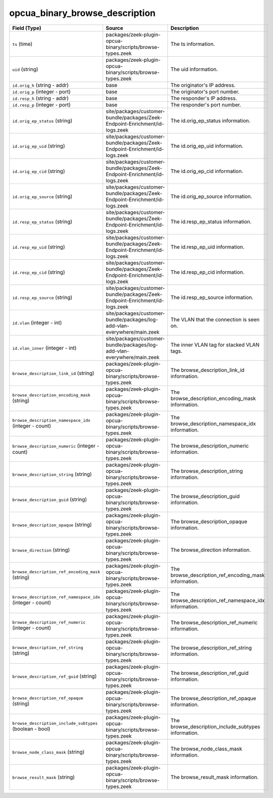 .. _ref_logs_opcua_binary_browse_description:

opcua_binary_browse_description
-------------------------------
.. list-table::
   :header-rows: 1
   :class: longtable
   :widths: 1 3 3

   * - Field (Type)
     - Source
     - Description

   * - ``ts`` (time)
     - packages/zeek-plugin-opcua-binary/scripts/browse-types.zeek
     - The ts information.

   * - ``uid`` (string)
     - packages/zeek-plugin-opcua-binary/scripts/browse-types.zeek
     - The uid information.

   * - ``id.orig_h`` (string - addr)
     - base
     - The originator's IP address.

   * - ``id.orig_p`` (integer - port)
     - base
     - The originator's port number.

   * - ``id.resp_h`` (string - addr)
     - base
     - The responder's IP address.

   * - ``id.resp_p`` (integer - port)
     - base
     - The responder's port number.

   * - ``id.orig_ep_status`` (string)
     - site/packages/customer-bundle/packages/Zeek-Endpoint-Enrichment/id-logs.zeek
     - The id.orig_ep_status information.

   * - ``id.orig_ep_uid`` (string)
     - site/packages/customer-bundle/packages/Zeek-Endpoint-Enrichment/id-logs.zeek
     - The id.orig_ep_uid information.

   * - ``id.orig_ep_cid`` (string)
     - site/packages/customer-bundle/packages/Zeek-Endpoint-Enrichment/id-logs.zeek
     - The id.orig_ep_cid information.

   * - ``id.orig_ep_source`` (string)
     - site/packages/customer-bundle/packages/Zeek-Endpoint-Enrichment/id-logs.zeek
     - The id.orig_ep_source information.

   * - ``id.resp_ep_status`` (string)
     - site/packages/customer-bundle/packages/Zeek-Endpoint-Enrichment/id-logs.zeek
     - The id.resp_ep_status information.

   * - ``id.resp_ep_uid`` (string)
     - site/packages/customer-bundle/packages/Zeek-Endpoint-Enrichment/id-logs.zeek
     - The id.resp_ep_uid information.

   * - ``id.resp_ep_cid`` (string)
     - site/packages/customer-bundle/packages/Zeek-Endpoint-Enrichment/id-logs.zeek
     - The id.resp_ep_cid information.

   * - ``id.resp_ep_source`` (string)
     - site/packages/customer-bundle/packages/Zeek-Endpoint-Enrichment/id-logs.zeek
     - The id.resp_ep_source information.

   * - ``id.vlan`` (integer - int)
     - site/packages/customer-bundle/packages/log-add-vlan-everywhere/main.zeek
     - The VLAN that the connection is seen on.

   * - ``id.vlan_inner`` (integer - int)
     - site/packages/customer-bundle/packages/log-add-vlan-everywhere/main.zeek
     - The inner VLAN tag for stacked VLAN tags.

   * - ``browse_description_link_id`` (string)
     - packages/zeek-plugin-opcua-binary/scripts/browse-types.zeek
     - The browse_description_link_id information.

   * - ``browse_description_encoding_mask`` (string)
     - packages/zeek-plugin-opcua-binary/scripts/browse-types.zeek
     - The browse_description_encoding_mask information.

   * - ``browse_description_namespace_idx`` (integer - count)
     - packages/zeek-plugin-opcua-binary/scripts/browse-types.zeek
     - The browse_description_namespace_idx information.

   * - ``browse_description_numeric`` (integer - count)
     - packages/zeek-plugin-opcua-binary/scripts/browse-types.zeek
     - The browse_description_numeric information.

   * - ``browse_description_string`` (string)
     - packages/zeek-plugin-opcua-binary/scripts/browse-types.zeek
     - The browse_description_string information.

   * - ``browse_description_guid`` (string)
     - packages/zeek-plugin-opcua-binary/scripts/browse-types.zeek
     - The browse_description_guid information.

   * - ``browse_description_opaque`` (string)
     - packages/zeek-plugin-opcua-binary/scripts/browse-types.zeek
     - The browse_description_opaque information.

   * - ``browse_direction`` (string)
     - packages/zeek-plugin-opcua-binary/scripts/browse-types.zeek
     - The browse_direction information.

   * - ``browse_description_ref_encoding_mask`` (string)
     - packages/zeek-plugin-opcua-binary/scripts/browse-types.zeek
     - The browse_description_ref_encoding_mask information.

   * - ``browse_description_ref_namespace_idx`` (integer - count)
     - packages/zeek-plugin-opcua-binary/scripts/browse-types.zeek
     - The browse_description_ref_namespace_idx information.

   * - ``browse_description_ref_numeric`` (integer - count)
     - packages/zeek-plugin-opcua-binary/scripts/browse-types.zeek
     - The browse_description_ref_numeric information.

   * - ``browse_description_ref_string`` (string)
     - packages/zeek-plugin-opcua-binary/scripts/browse-types.zeek
     - The browse_description_ref_string information.

   * - ``browse_description_ref_guid`` (string)
     - packages/zeek-plugin-opcua-binary/scripts/browse-types.zeek
     - The browse_description_ref_guid information.

   * - ``browse_description_ref_opaque`` (string)
     - packages/zeek-plugin-opcua-binary/scripts/browse-types.zeek
     - The browse_description_ref_opaque information.

   * - ``browse_description_include_subtypes`` (boolean - bool)
     - packages/zeek-plugin-opcua-binary/scripts/browse-types.zeek
     - The browse_description_include_subtypes information.

   * - ``browse_node_class_mask`` (string)
     - packages/zeek-plugin-opcua-binary/scripts/browse-types.zeek
     - The browse_node_class_mask information.

   * - ``browse_result_mask`` (string)
     - packages/zeek-plugin-opcua-binary/scripts/browse-types.zeek
     - The browse_result_mask information.
